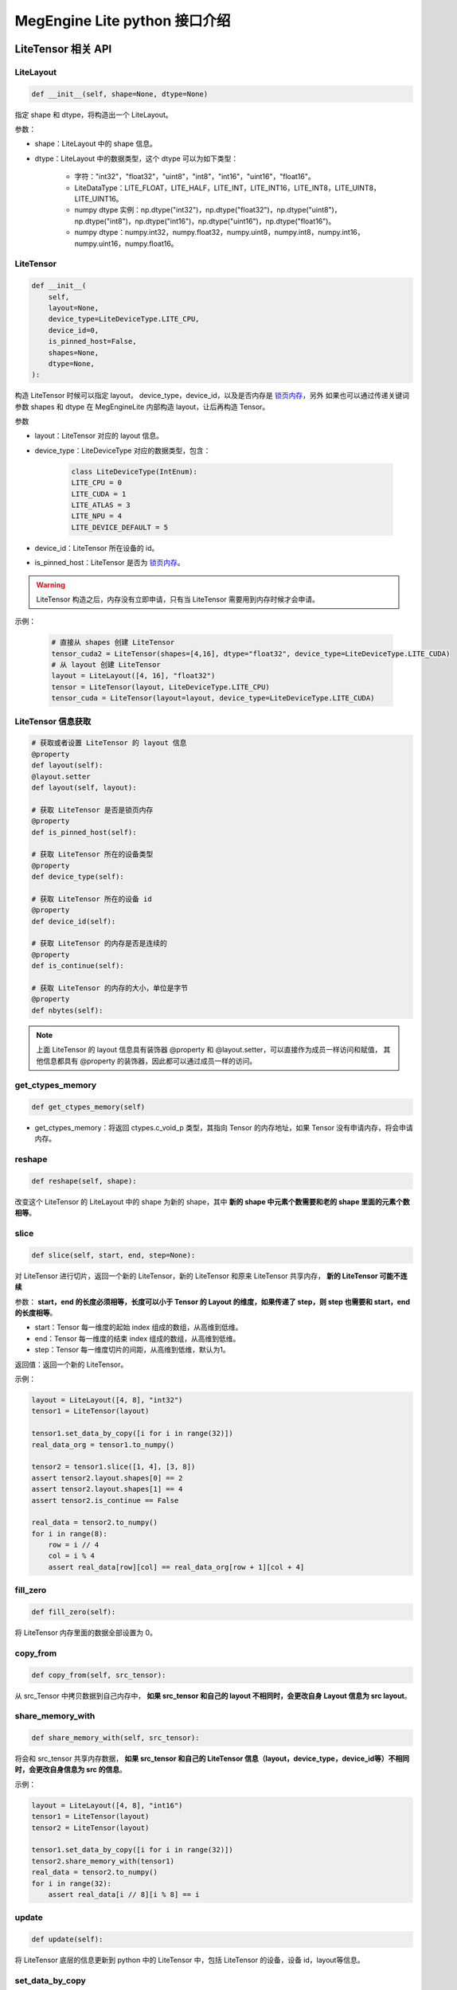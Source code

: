 .. _python-interface:

================================
MegEngine Lite python 接口介绍
================================

LiteTensor 相关 API
---------------------

LiteLayout
^^^^^^^^^^^^^^^^

.. code-block:: python

    def __init__(self, shape=None, dtype=None)

指定 shape 和 dtype，将构造出一个 LiteLayout。

参数：

* shape：LiteLayout 中的 shape 信息。
* dtype：LiteLayout 中的数据类型，这个 dtype 可以为如下类型：
  
    * 字符："int32"，"float32"，"uint8"，"int8"，"int16"，"uint16"，"float16"。
    * LiteDataType：LITE_FLOAT，LITE_HALF，LITE_INT，LITE_INT16，LITE_INT8，LITE_UINT8，LITE_UINT16。
    * numpy dtype 实例：np.dtype("int32")，np.dtype("float32")，np.dtype("uint8")，np.dtype("int8")，np.dtype("int16")，np.dtype("uint16")，np.dtype("float16")。
    * numpy dtype：numpy.int32，numpy.float32，numpy.uint8，numpy.int8，numpy.int16，numpy.uint16，numpy.float16。

LiteTensor
^^^^^^^^^^^^^^^^

.. code-block:: python

    def __init__(
        self,
        layout=None,
        device_type=LiteDeviceType.LITE_CPU,
        device_id=0,
        is_pinned_host=False,
        shapes=None,
        dtype=None,
    ):

构造 LiteTensor 时候可以指定 layout， device_type，device_id，以及是否内存是 `锁页内存 <https://developer.nvidia.com/blog/how-optimize-data-transfers-cuda-cc/>`_，另外
如果也可以通过传递关键词参数 shapes 和 dtype 在 MegEngineLite 内部构造 layout，让后再构造 Tensor。

参数

* layout：LiteTensor 对应的 layout 信息。
* device_type：LiteDeviceType 对应的数据类型，包含：

    .. code-block:: python

        class LiteDeviceType(IntEnum):
        LITE_CPU = 0
        LITE_CUDA = 1
        LITE_ATLAS = 3
        LITE_NPU = 4
        LITE_DEVICE_DEFAULT = 5

* device_id：LiteTensor 所在设备的 id。
* is_pinned_host：LiteTensor 是否为 `锁页内存 <https://developer.nvidia.com/blog/how-optimize-data-transfers-cuda-cc/>`_。

.. warning::

    LiteTensor 构造之后，内存没有立即申请，只有当 LiteTensor 需要用到内存时候才会申请。

示例：

    .. code-block:: python
        
        # 直接从 shapes 创建 LiteTensor
        tensor_cuda2 = LiteTensor(shapes=[4,16], dtype="float32", device_type=LiteDeviceType.LITE_CUDA)
        # 从 layout 创建 LiteTensor
        layout = LiteLayout([4, 16], "float32")
        tensor = LiteTensor(layout, LiteDeviceType.LITE_CPU)
        tensor_cuda = LiteTensor(layout=layout, device_type=LiteDeviceType.LITE_CUDA)

LiteTensor 信息获取
^^^^^^^^^^^^^^^^^^^
.. code-block:: python

    # 获取或者设置 LiteTensor 的 layout 信息
    @property
    def layout(self):
    @layout.setter
    def layout(self, layout): 

    # 获取 LiteTensor 是否是锁页内存
    @property
    def is_pinned_host(self):

    # 获取 LiteTensor 所在的设备类型
    @property
    def device_type(self):

    # 获取 LiteTensor 所在的设备 id
    @property
    def device_id(self):

    # 获取 LiteTensor 的内存是否是连续的 
    @property
    def is_continue(self):

    # 获取 LiteTensor 的内存的大小，单位是字节
    @property
    def nbytes(self):

.. note::
    
    上面 LiteTensor 的 layout 信息具有装饰器 @property 和 @layout.setter，可以直接作为成员一样访问和赋值，
    其他信息都具有 @property 的装饰器，因此都可以通过成员一样的访问。

get_ctypes_memory
^^^^^^^^^^^^^^^^^^^

.. code-block:: python

    def get_ctypes_memory(self)

* get_ctypes_memory：将返回 ctypes.c_void_p 类型，其指向 Tensor 的内存地址，如果 Tensor 没有申请内存，将会申请内存。

reshape
^^^^^^^^^^

.. code-block:: python

    def reshape(self, shape):

改变这个 LiteTensor 的 LiteLayout 中的 shape 为新的 shape，其中 **新的 shape 中元素个数需要和老的 shape 里面的元素个数相等**。

slice
^^^^^^^^
.. code-block:: python

    def slice(self, start, end, step=None):
 
对 LiteTensor 进行切片，返回一个新的 LiteTensor，新的 LiteTensor 和原来 LiteTensor 共享内存， **新的 LiteTensor 可能不连续**

参数： **start，end 的长度必须相等，长度可以小于 Tensor 的 Layout 的维度，如果传递了 step，则 step 也需要和 start，end 的长度相等**。

* start：Tensor 每一维度的起始 index 组成的数组，从高维到低维。
* end：Tensor 每一维度的结束 index 组成的数组，从高维到低维。
* step：Tensor 每一维度切片的间距，从高维到低维，默认为1。

返回值：返回一个新的 LiteTensor。

示例：

.. code-block:: python

    layout = LiteLayout([4, 8], "int32")
    tensor1 = LiteTensor(layout)

    tensor1.set_data_by_copy([i for i in range(32)])
    real_data_org = tensor1.to_numpy()

    tensor2 = tensor1.slice([1, 4], [3, 8])
    assert tensor2.layout.shapes[0] == 2
    assert tensor2.layout.shapes[1] == 4
    assert tensor2.is_continue == False

    real_data = tensor2.to_numpy()
    for i in range(8):
        row = i // 4
        col = i % 4
        assert real_data[row][col] == real_data_org[row + 1][col + 4]

fill_zero
^^^^^^^^^^^^^

.. code-block:: python

   def fill_zero(self):

将 LiteTensor 内存里面的数据全部设置为 0。

copy_from
^^^^^^^^^^^^^^^^

.. code-block:: python

    def copy_from(self, src_tensor):

从 src_Tensor 中拷贝数据到自己内存中， **如果 src_tensor 和自己的 layout 不相同时，会更改自身 Layout 信息为 src layout**。

share_memory_with
^^^^^^^^^^^^^^^^^^^^^^^

.. code-block:: python

    def share_memory_with(self, src_tensor):

将会和 src_tensor 共享内存数据， **如果 src_tensor 和自己的 LiteTensor 信息（layout，device_type，device_id等）不相同时，会更改自身信息为 src 的信息**。

示例：

.. code-block:: python

    layout = LiteLayout([4, 8], "int16")
    tensor1 = LiteTensor(layout)
    tensor2 = LiteTensor(layout)

    tensor1.set_data_by_copy([i for i in range(32)])
    tensor2.share_memory_with(tensor1)
    real_data = tensor2.to_numpy()
    for i in range(32):
        assert real_data[i // 8][i % 8] == i

update
^^^^^^^^^^^^^^^^^^^^^^^

.. code-block:: python

    def update(self):

将 LiteTensor 底层的信息更新到 python 中的 LiteTensor 中，包括 LiteTensor 的设备，设备 id，layout等信息。

set_data_by_copy
^^^^^^^^^^^^^^^^^^^^^^^^^^^^^

.. code-block:: python

    def set_data_by_copy(self, data, data_length=0, layout=None):

将用户指定的 data 以 **复制的方式** 到该 LiteTensor 中。

参数：

* data： data 可以是 list 或者 numpy ndarray 或者 ctypes 的 c_void_p。

  * 当 data 类型为 list 时候，LiteTensor 的 Layout 不会被修改，用户需要保证 tensor 的内存大小大于 list 的长度。
  * 当 data 为 numpy ndarray 时候，如果 data 的长度和 LiteTensor 的内存大小不等时，将修改 LiteTensor 的 layout 为 data 的 layout。
  * 当 data 为 ctypes 的 c_void_p 时候，用户要么设置 data_length 并且必须 data_length LiteTensor 的长度相等，要么设置新的 Layout。

* data_length：当用户输入的 data 为 ctypes 的 c_void_p 时候，指明数据长度。
* layout 当需要改变 LiteTensor 的 layout 时，可以通过这个接口传递新的 layout。

.. warning::
    
    * LiteTensor 必须是 `锁页内存 <https://developer.nvidia.com/blog/how-optimize-data-transfers-cuda-cc/>`_ 或者是 CPU 上的内存

示例：
            
.. code-block:: python

    layout = LiteLayout([2, 16], "int8")
    tensor = LiteTensor(layout)
                                   
    data = [i for i in range(32)]         
    tensor.set_data_by_copy(data)
    real_data = tensor.to_numpy()
    for i in range(32):
        assert real_data[i // 16][i % 16] == i

set_data_by_share
^^^^^^^^^^^^^^^^^^^^^^^^^^^^^

.. code-block:: python

    def set_data_by_share(self, data, length=0, layout=None):

将用户传递进来的 data 通过 **共享的方式** 保存在 LiteTensor 中，避免 copy 带来的性能影响。

参数：

* data： data 可以是 numpy ndarray 或者 ctypes 的 c_void_p。

  * 当 data 为 numpy ndarray 时候，如果 data 的长度和 LiteTensor 的内存大小不等时，将修改 LiteTensor 的 layout 为 data 的 layout。
  * 当 data 为 ctypes 的 c_void_p 时候，用户要么设置 data_length 并且必须 data_length LiteTensor 的长度相等，要么设置新的 Layout。

* data_length：当用户输入的 data 为 ctypes 的 c_void_p 时候，指明数据长度。
* layout 当需要改变 LiteTensor 的 layout 时，可以通过这个接口传递新的 layout。

.. warning::
    
    * 当 data 为 numpy ndarray 时候，LiteTensor 要么是 `锁页内存 <https://developer.nvidia.com/blog/how-optimize-data-transfers-cuda-cc/>`_ 要么是 CPU 上的内存
    * 当 data 为 ctypes 的 c_void_p 时候，对 LiteTensor 没有要求，这时候需要用户自己保证内存的设备属性。
    

示例：

.. code-block:: python

    layout = LiteLayout([2, 16], "int8")
    tensor = LiteTensor(layout)
    arr = np.ones([2, 16], "int8")
    for i in range(32):
        arr[i // 16][i % 16] = i
    tensor.set_data_by_share(arr)
    real_data = tensor.to_numpy()
    for i in range(32):
        assert real_data[i // 16][i % 16] == i

get_data_by_share
^^^^^^^^^^^^^^^^^^^^^^^^^^^^^

.. code-block:: python

    def get_data_by_share(self):

将 LiteTensor 中的数据以 **共享** 的方式构建一个 numpy 的数组，并返回给用户， **当这个 LiteTensor 中内存数据被修改时候，返回的这个 numpy 数组中的
数据也将会被修改**。

返回值：

* 返回一个和 LiteTensor 共享内存的 numpy ndarray。

.. warning::
    
    * 当这个 LiteTensor 中内存数据被修改时候，返回的这个 numpy 数组中的数据也将会被修改，如：
    * 当第一次 Network Forward 之后通过输出 LiteTensor 获得的这个 numpy 数组，在下一次 Network Forward 的时候会被修改

示例：

.. code-block:: python

    layout = LiteLayout([4, 32], "int16") 
    tensor = LiteTensor(layout)
    assert tensor.nbytes == 4 * 32 * 2

    arr = np.ones([4, 32], "int16")
    for i in range(128):
        arr[i // 32][i % 32] = i
    tensor.set_data_by_copy(arr)
    test_data = tensor.get_data_by_share()

    for i in range(128):
        assert test_data[i // 32][i % 32] == i

    arr[1][18] = 5
    arr[3][7] = 345
    tensor.set_data_by_copy(arr)
    assert test_data[1][18] == 5
    assert test_data[3][7] == 345

to_numpy
^^^^^^^^^^^^^^^^^

.. code-block:: python

    def to_numpy(self):

将 LiteTensor 中数据 copy 到一个 numpy 的 ndarray 中，可以方便查看 LiteTensor 中的数据。

.. note::
    
    * 当 LiteTensor 是 `锁页内存 <https://developer.nvidia.com/blog/how-optimize-data-transfers-cuda-cc/>`_ 或者是 CPU 上的 LiteTensor，则会直接 copy 到 numpy ndarray 中
    * 当 LiteTensor 在其他设备上，这时会先 copy 到 CPU LiteTensor 中，再从新的 LiteTensor copy 到 numpy ndarray 中，所以可能有 **性能问题**。

LiteOptions
^^^^^^^^^^^^^^^^

.. code-block:: python

    _fields_ = [
        ("weight_preprocess", c_int),
        ("fuse_preprocess", c_int),
        ("fake_next_exec", c_int),
        ("var_sanity_check_first_run", c_int),
        ("const_shape", c_int),
        ("force_dynamic_alloc", c_int),
        ("force_output_dynamic_alloc", c_int),
        ("force_output_use_user_specified_memory", c_int),
        ("no_profiling_on_shape_change", c_int),
        ("jit_level", c_int),
        ("comp_node_seq_record_level", c_int),
        ("graph_opt_level", c_int),
        ("async_exec_level", c_int),
        # layout transform options
        ("enable_nchw44", c_int),
        ("enable_nchw44_dot", c_int),
        ("enable_nchw88", c_int),
        ("enable_nhwcd4", c_int),
        ("enable_nchw4", c_int),
        ("enable_nchw32", c_int),
        ("enable_nchw64", c_int),
    ]

LiteOptions 是一个包含 MegEngine Network 优化选项集合的结构体，每个选项的解释如下：

* weight_preprocess：在推理时候，部分 Kernel 执行前需要对权重进行转换，或者 Relayout，开启这个选项之后，将权重处理放到 Kernel 执行之前， **优化 Kernel** 执行时间，但是 Network 初始化时间变长。
* fuse_preprocess：开启该选项之后，模型中的部分前后处理 Operator 将会被融合在一起，优化模型执行的性能。
* fake_next_exec：下一次执行 Inference 时候，是否为假的执行：仅仅完成内存分配等和计算无关的操作。这次假的执行完成之后将被设置为 false。
* var_sanity_check_first_run：第一次执行 Inference 时候是否需要对每一个 Operator 的输入输出 Tensor 的正确性进行检查，默认为 true。
* const_shape：指定 Network 的输入 shape 不会变化，这样不用在后面的执行时检查是否需要重新分配内存等操作。
* force_dynamic_alloc：强制要求所有的 Tensor 都是运行时动态分配，且不进行内存优化，MegEngine 默认所有的 Tensor 都是执行前进行内存优化并静态申请。
* force_output_dynamic_alloc：强制最后输出的 Tensor 的内存为动态申请，这样输出 Tensor 不用 copy 到用户的内存中，可以直接代理到返回内存给用户。
* force_output_use_user_specified_memory：强制让输出 Tensor 的内存由用户指定，这样输出 Tensor 将不需要 copy 到用户内存，在最后一个 Kernel 计算时就写到了用户的内存地址中。
* no_profiling_on_shape_change：当 Network 的输入 Tensor 的 shape 改变的时候，这时候 fast-run 将不会进行重新搜索最优的 kernel 算法实现。
* jit_level：JIT 的级别，设置为 0 时：将关闭 JIT，设置为 1 时：仅仅只开启基本的 elemwise 的 JIT，当是指为 2 时：将开启 elemwise 和 reduce Operator 的 JIT。
* comp_node_seq_record_level：设置 MegEngine 的录制模式，当设置为 0 时：将不开启录制模式，设置为 1 时：将开启录制模式，不会析构这个计算图结构，当设置为 2 时：将开启录制模式，并释放掉整个计算图。
* graph_opt_level：设置图优化等级，当设置为 0 时：关闭图优化，当设置为 1 时：算术计算 inplace 优化，当设置为 2 时：在 1 的基础上在加上全局优化，当设置为 3 时：在 2 的基础上再使能 JIT。
* enable_xxxx：开启对应的 layout 转换优化，不同的平台上不同的 layout 性能差异较大，见下表：

+-------------------+----------------------------------------------------+-------------+
| 参数              | 作用                                               | 适用平台    |
+===================+====================================================+=============+
| enable-nchw88     | 将输入nchw layout的模型转为nchw88 layout的模型     | X86 avx256  |
+-------------------+----------------------------------------------------+-------------+
| enable-nchw44     | 将输入nchw layout的模型转为nchw44 layout的模型     | Arm float32 |
+-------------------+----------------------------------------------------+-------------+
| enable-nchw44-dot | 将输入nchw layout的模型转为nchw44-dot layout的模型 | Arm V8.2    |
+-------------------+----------------------------------------------------+-------------+
| enable-nchw4      | 将输入nchw layout的模型转为nchw4 layout的模型      | CUDA        |
+-------------------+----------------------------------------------------+-------------+
| enable-chwn4      | 将输入nchw layout的模型转为chwn4 layout的模型      | CUDA        |
+-------------------+----------------------------------------------------+-------------+
| enable-nchw32     | 将输入nchw layout的模型转为nchw32 layout的模型     | CUDA        |
+-------------------+----------------------------------------------------+-------------+
| enable-nhwcd4     | 将输入nchw layout的模型转为nhcw4 layout的模型      | 移动平台GPU |
+-------------------+----------------------------------------------------+-------------+

.. _lite_config:

LiteConfig
^^^^^^^^^^^^^^^^

    .. code-block:: python

        _fields_ = [
            ("has_compression", c_int),
            ("device_id", c_int),
            ("device_type", c_int),
            ("backend", c_int),
            ("bare_model_cryption_name", c_char_p),
            ("options", LiteOptions),
        ]

* has_compression： 模型是否压缩过。
* device_id： LiteNetwork 创建所在的设备 id。
* device_type：LiteNetwork 创建所在的设备类型。
* backend：指运行 LiteNetwork 的后端推理框架，目前默认是：MegEngine。
* bare_model_cryption_name：如果模型有加密，则指明加密算法的名字，如果没有加密，则不用配置。
* options 模型的优化参数，如上面所示。

.. _lite_io:

LiteIO
^^^^^^^^^^^^^^^^

    .. code-block:: python

        _fields_ = [
            ("name", c_char_p),
            ("is_host", c_int),
            ("io_type", c_int),
            ("config_layout", LiteLayout),
        ]

LiteIO 为指定模型中输入输出 LiteTensor 所在的位置，可以在 device 端，也可以配置在 CPU 端，如果不配置，默认为 CPU 端。

* name：LiteTensor 的名字，字符串。
* is_host：LiteNetwork 创建所在的设备 id。
* io_type：指定该 LiteTensor 对应的IO类型，目前支持两种类型，分别是：LITE_IO_VALUE 和 LITE_IO_SHAPE，默认为 LITE_IO_VALUE 。
* config_layout：提前配置好的 layout，不配置默认为模型中的 layout。

LiteNetworkIO
^^^^^^^^^^^^^^^^

    .. code-block:: python

        def __init__(self, inputs=None, outputs=None):

LiteNetworkIO 是 LiteNetwork 构造时候的 IO 信息的集合，包含 inputs 和 outputs，为用户指定的上述 LiteIO，另外用户可以通过 add_input，add_output
接口添加 LiteIO 到 LiteNetworkIO 中。

示例：

    .. code-block:: python

        input_io1 = LiteIO("data1", is_host=False, io_type=LiteIOType.LITE_IO_VALUE)
        input_io2 = LiteIO(
            "data2",
            is_host=True,
            io_type=LiteIOType.LITE_IO_SHAPE,
            layout=LiteLayout([2, 4, 4]),
        )
        io = LiteNetworkIO([input_io1, input_io2])

        io.add_output("out1", is_host=False)
        io.add_output("out2", is_host=True, layout=LiteLayout([1, 1000]))

        assert len(io.inputs) == 2
        assert len(io.outputs) == 2


LiteNetwork 相关 API
---------------------

LiteNetwork
^^^^^^^^^^^^^^^^

.. code-block:: python

    def __init__(self, config=None, io=None):

构造一个 LiteNetwork，可以传递两个参数分别是 config 和 io。

参数：

* config：模型优化需要的 LiteConfig 类型配置，默认为 None。
* io： LiteNetworkIO 类型，指定用户输入输出 LiteTensor 的信息。

示例：

.. code-block:: python

    config = LiteConfig()
    config.options.var_sanity_check_first_run = 0
    config.device_type = LiteDeviceType.LITE_CUDA

    ios = LiteNetworkIO(inputs=[LiteIO("data", False)])
    network = LiteNetwork(config=config, io=ios)

load
^^^^^^^^^^^^^^^^

.. code-block:: python

    def load(self, path):

指定创建 LiteNetwork 的模型路径，并解析这个模型，加载到内存中。

forward
^^^^^^^^^^^^^^^^

.. code-block:: python

    def forward(self):

对指定创建 LiteNetwork 进行 forward。

wait
^^^^^^^^^^^^^^^^

.. code-block:: python

    def wait(self):

等待指定创建 LiteNetwork 进行 forward 完成。

获取 LiteNetwork 相关信息
^^^^^^^^^^^^^^^^^^^^^^^^^^^^^^^^^^^^^^^^^^^

.. code-block:: python

    # 获取 LiteNetwork 的运行所在的设备 id
    @property
    def device_id(self):

    # 获取 LiteNetwork 的运行所在的执行流 id
    @property
    def stream_id(self):

    # 获取 LiteNetwork 的运行在 CPU 多线程时候的线程个数
    @property
    def threads_number(self):

    # 获取 LiteNetwork 中输入 LiteTensor 中第 index 个的名字
    def get_input_name(self, index):

    # 获取 LiteNetwork 中输出 LiteTensor 中第 index 个的名字
    def get_output_name(self, index):

    # 获取 LiteNetwork 中所有输入 LiteTensor 的名字，返回一个 list
    def get_all_input_name(self):

    # 获取 LiteNetwork 中所有输出 LiteTensor 的名字，返回一个 list
    def get_all_output_name(self):

    # 获取 LiteNetwork 运行时候需要的内存信息，并将内存信息 dump 到 log_dir 指定的目录下
    def get_static_memory_alloc_info(self, log_dir="logs/test"):

    # 获取该 LiteNetwork 在 CPU 上运行时，是否为 inplace 模式
    def is_cpu_inplace_mode(self):

.. note::

    inplace 模式为：运行模型时候只有一个线程，这个线程发送 Kernel 任务的同时，inplace 地将
    kernel 执行计算任务。非 inplace 模式：将有2个线程，一个线程发送 Kernel 任务，一个线程执行 Kernel 任务。在一些单核处理器
    或者低端 cpu 上，设置 **inplace 模式性能会好一些**。

设置 LiteNetwork 相关信息
^^^^^^^^^^^^^^^^^^^^^^^^^^^^^^^^^^^^^^^^^^^

.. code-block:: python
    
    # 设置模型运行使用的设备 id
    @device_id.setter
    def device_id(self, device_id):

    # 设置模型运行使用的执行流 id
    @stream_id.setter
    def stream_id(self, stream_id):

    # 如果模型执行在 CPU 多线程的情况下，设置模型运行时候需要的线程数量
    @threads_number.setter
    def threads_number(self, nr_threads):

    # 如果模型在 CPU 上执行，设置模型运行模式为：inplace 模式
    def enable_cpu_inplace_mode(self):

    # 设置模型运行使用 TensorRT 进行推理
    def use_tensorrt(self):

.. warning::

    上面这些 LiteNetwork 的运行时的信息设置需要在 LiteNetwork 创建之后，模型 load 之前进行设置，否则将报错。

get_io_tensor
^^^^^^^^^^^^^^^^^^^^^^^^^^^^^^^^^^

.. code-block:: python

    def get_io_tensor(self, name, phase=LiteTensorPhase.LITE_IO):

获取 LiteNetwork 中名字为 name 的输入或者输出 LiteTensor。

参数：

* name：字符串，指定输入或者输出 LiteTensor 的名字。
* phase：当有输入和输出 LiteTensor 名字重复时候，指明获取的 LiteTensor 来自输入或者输出，可以设置为：

    * LiteTensorPhase.LITE_IO：在输入和输出的所有 LiteTensor 中寻找指定 name 的 LiteTensor，名字不会重复的情况下。
    * LiteTensorPhase.LITE_INPUT：在输入的所有 LiteTensor 中寻找指定 name 的 LiteTensor。
    * LiteTensorPhase.LITE_OUTPUT：在输出的所有 LiteTensor 中寻找指定 name 的 LiteTensor。

share_weights_with
^^^^^^^^^^^^^^^^^^^^^^^^^^^^^^^^^^

.. code-block:: python
        
    def share_weights_with(self, src_network):

设置 LiteNetwork 运行和 src_network 共享同一份权重，两个 LiteNetwork 可以对不同的输入数据进行推理，也可以同时运行。

share_runtime_memroy
^^^^^^^^^^^^^^^^^^^^^^^^^^^^^^^^^^

.. code-block:: python
        
   def share_runtime_memroy(self, src_network):

设置 LiteNetwork 运行和 src_network 共享运行时候的内存， **这时 self 和 src_network 不能同时执行**，
运行时内存指：除了保存模型 weights 和图结构以外的所有需要的运行时内存。

async_with_callback
^^^^^^^^^^^^^^^^^^^^^^^^^^^^^^^^^^

.. code-block:: python
        
    def async_with_callback(self, async_callback):

设置模型 forward 运行在异步模式，异步模式中，主线程将不会被阻塞，当 LiteNetwork 执行完成之后将执行 async_callback，告诉主线程执行完成。

示例：

.. code-block:: python

    count = 0
    finished = False

    def async_callback():
        nonlocal finished
        finished = True
        return 0

    config = LiteConfig()
    config.options.var_sanity_check_first_run = 0

    network = LiteNetwork(config=config)
    network.load(model_path)

    network.async_with_callback(async_callback)

    network.forward()

    while not finished:
        count += 1

    assert count > 0
    output_data = output_tensor.to_numpy()

set_start_callback
^^^^^^^^^^^^^^^^^^^^^^^^^^^^^^^^^^^^^^^^^^^^^^^^^^

.. code-block:: python
        
    def set_start_callback(self, start_callback):

设置模型运行之前的回调函数，用户可以通过这个回调函数检查输入数据是否满足要求。

set_finish_callback
^^^^^^^^^^^^^^^^^^^^^^^^^^^^^^^^^^^^^^^^^^^^^^^^^^

.. code-block:: python
        
    def set_finish_callback(self, finish_callback):

设置模型运行之后的回调函数，用户可以通过这个回调函数检查输出数据是否满足要求。

示例：

.. code-block:: python

    network = LiteNetwork()
    network.load(model_path)
    finish_checked = False

    def finish_callback(ios):
        nonlocal finish_checked
        finish_checked = True
        assert len(ios) == 1
        for key in ios:
            io = key
            data = ios[key].to_numpy().flatten()
            output_data = self.correct_data.flatten()
            ...
        return 0

    network.set_finish_callback(finish_callback)
    network.forward()
    network.wait()
    assert finish_checked == True

enable_profile_performance
^^^^^^^^^^^^^^^^^^^^^^^^^^^^^^^^^^^^^^^^^^^^^^^^^^

.. code-block:: python
        
    def enable_profile_performance(self, profile_file):

模型运行时候，对模型中的各个 Operator 进行速度测试，并将测试结果写到指定的 profile_file 中，得到的这个 profile 文件为 json 文件，
可以使用 MegEngine 中指定的 tool 进行解析。

set_network_algo_workspace_limit
^^^^^^^^^^^^^^^^^^^^^^^^^^^^^^^^^^^^^^^^^^^^^^^^^^

.. code-block:: python
        
    def set_network_algo_workspace_limit(self, size_limit):

模型运行时候，模型中每一个 Operator 运行时候选择的算法最大能够用到的 workspace 大小，超过 size_limit 大小的算法将不会被选择，其中 size_limit 的单位为字节。

.. _set_network_algo_policy_python:

set_network_algo_policy
^^^^^^^^^^^^^^^^^^^^^^^^^^^^^^^^^^^^^^^^^^^^^^^^^^

.. code-block:: python
        
    def set_network_algo_policy(
        self, policy, shared_batch_size=0, binary_equal_between_batch=False
    ):

设置模型运行时候选择每个 Operator 算法的策略。

参数：

* policy 选择算法的策略，MegEngine Lite 中支持以下策略：

    .. code-block:: python

        class LiteAlgoSelectStrategy(IntEnum):
            """
            operation algorithm seletion strategy type, some operations have
            multi algorithms, different algorithm has different attribute, according to
            the strategy, the best algorithm will be selected.

            Note: These strategies can be combined

            LITE_ALGO_HEURISTIC | LITE_ALGO_PROFILE means: if profile cache not valid,
            use heuristic instead

            LITE_ALGO_HEURISTIC | LITE_ALGO_REPRODUCIBLE means: heuristic choice the
            reproducible algo

            LITE_ALGO_PROFILE | LITE_ALGO_REPRODUCIBLE means: profile the best
            algorithm from the reproducible algorithms set

            LITE_ALGO_PROFILE | LITE_ALGO_OPTIMIZED means: profile the best
            algorithm form the optimzed algorithms, thus profile will process fast

            LITE_ALGO_PROFILE | LITE_ALGO_OPTIMIZED | LITE_ALGO_REPRODUCIBLE means:
            profile the best algorithm form the optimzed and reproducible algorithms
            """

            LITE_ALGO_HEURISTIC = 1
            LITE_ALGO_PROFILE = 2
            LITE_ALGO_REPRODUCIBLE = 4
            LITE_ALGO_OPTIMIZED = 8

    其中上面的策略在不冲突的情况下，可以进行与操作，然后组合在一起。

* shared_batch_size：binary_equal_between_batch 的时候，选择最优算法所依据的 batch 大小，设置 0 将使用模型默认的 batch size。
* binary_equal_between_batch： 多个 batch 同时进行计算时，如果输入完全一样，保证所有 batch 的计算结果完全一样。


io_txt_dump
^^^^^^^^^^^^^^^^^^^^^^^^^^^^^^^^^^^^^^^^^^^^^^^^^^

.. code-block:: python
        
    def io_txt_dump(self, txt_file):

将 LiteNetwork 运行时候的所有 IO tensor 输出到文本文件 io_txt_out_file 中。

io_bin_dump
^^^^^^^^^^^^^^^^^^^^^^^^^^^^^^^^^^^^^^^^^^^^^^^^^^

.. code-block:: python
        
    def io_bin_dump(self, bin_dir):

将 LiteNetwork 运行时候的所有 IO tensor 以二进制的形式保存在 bin_dir 文件夹中。

全局设置相关 API 
---------------------
全局接口在 MegEngine Lite 中都封装在 LiteGlobal 中，都作为它的静态函数存在。

register_decryption_and_key
^^^^^^^^^^^^^^^^^^^^^^^^^^^^^^^^^^^^^^^^^^^^^^^^^^

.. code-block:: python

   @staticmethod
    def register_decryption_and_key(decryption_name, decryption_func, key):

注册用户自定义的模型解密算法到 MegEngine Lite 中，包括解密方法和解密需要的秘钥。

参数：

* decryption_name：解密算法的名字，字符串。
* decryption_func：解密算法的方法，以及闭包函数。
* key：解密算法的秘钥。

示例：

.. code-block:: python

    @decryption_func
    def function(in_arr, key_arr, out_arr):
        if not out_arr:
            return in_arr.size
        else:
            for i in range(in_arr.size):
                out_arr[i] = in_arr[i] ^ key_arr[0] ^ key_arr[0]
            return out_arr.size

    LiteGlobal.register_decryption_and_key("just_for_test", function, [15])
    config = LiteConfig()
    config.bare_model_cryption_name = "just_for_test".encode("utf-8")

    network = LiteNetwork(config)
    model_path = os.path.join(self.source_dir, "shufflenet.mge")
    network.load(model_path)


update_decryption_key
^^^^^^^^^^^^^^^^^^^^^^^^^^^^^^^^^^^^^^^^^^^^^^^^^^

.. code-block:: python

    @staticmethod
    def update_decryption_key(decryption_name, key):

更新 MegEngine Lite 中 build-in 的解密算法的秘钥。

* decryption_name：解密算法的名字，目前 MegEngine Lite 中写了三种加密算法，分别是："AES_default"，"RC4_default" 和 "SIMPLE_FAST_RC4_default"。
* 对应的秘钥："AES_default" 为 32 字节数组，"RC4_default" 和 "SIMPLE_FAST_RC4_default" 为 16 自己数组。

示例：

.. code-block:: python

    wrong_key = [0] * 32
    LiteGlobal.update_decryption_key("AES_default", wrong_key)

    with self.assertRaises(RuntimeError):
        config = LiteConfig()
        config.bare_model_cryption_name = "AES_default".encode("utf-8")
        network = LiteNetwork(config)
        model_path = os.path.join(self.source_dir, "shufflenet_crypt_aes.mge")
        network.load(model_path)

    right_key = [i for i in range(32)]
    LiteGlobal.update_decryption_key("AES_default", right_key)

    config = LiteConfig()
    config.bare_model_cryption_name = "AES_default".encode("utf-8")
    network = LiteNetwork(config)
    model_path = os.path.join(self.source_dir, "shufflenet_crypt_aes.mge")
    network.load(model_path)


set_loader_lib_path
^^^^^^^^^^^^^^^^^^^^^^^^^^^^^^^^^^^^^^^^^^^^^^^^^^

.. code-block:: python

    @staticmethod
    def set_loader_lib_path(path):

当第三方硬件以 loader 的形式接入到 MegEngine 中，该接口用于用户设置对应 loader 的执行动态库，path 为执行的动态库的路径。

set_persistent_cache
^^^^^^^^^^^^^^^^^^^^^^^^^^^^^^^^^^^^^^^^^^^^^^^^^^

.. code-block:: python

    @staticmethod
    def set_persistent_cache(path, always_sync=False):

设置当前 MegEngine Lite 中模型运行的算法 cache，模型运行时将从这个 cache 中取出对应 Operator 的算法信息，并解析找到执行算法，并运行，
这将节省模型运行时候搜索最优的算法时候，用户可以提前搜索好对应的 cache。

dump_persistent_cache
^^^^^^^^^^^^^^^^^^^^^^^^^^^^^^^^^^^^^^^^^^^^^^^^^^

.. code-block:: python

    @staticmethod
    def dump_persistent_cache(path):

将当前 MegEngine Lite 中模型运行的算法的 cache 从内存中 dump 到指定文件中，该方法可以用户用户提前所有最优算法的 cache。


dump_persistent_cache
^^^^^^^^^^^^^^^^^^^^^^^^^^^^^^^^^^^^^^^^^^^^^^^^^^

.. code-block:: python

    @staticmethod
    def get_device_count(device_type):

获取指定 device_type 类型的设备数量。

try_coalesce_all_free_memory
^^^^^^^^^^^^^^^^^^^^^^^^^^^^^^^^^^^^^^^^^^^^^^^^^^

.. code-block:: python

    def try_coalesce_all_free_memory():

释放当前 MegEngine Lite 中所有不在需要的内存，这样将减少当前系统内存使用峰值。

tensorrt_cache
^^^^^^^^^^^^^^^^^^^^^^^^^^^^^^^^^^^^^^^^^^^^^^^^^^

.. code-block:: python

    def set_tensorrt_cache(path):
    def dump_tensorrt_cache():

设置以及下载 tensorRT 的 cache。

set_log_level
^^^^^^^^^^^^^^^^^^^^^^^^^^^^^^^^^^^^^^^^^^^^^^^^^^

.. code-block:: python

    def set_log_level(LiteLogLevel):

    class LiteLogLevel(IntEnum):
        """
        DEBUG: The most verbose level, printing debugging info
        INFO: The default level
        WARN: Printing warnings
        ERROR: The least verbose level, printing errors only
        """

        DEBUG = 0
        INFO = 1
        WARN = 2
        ERROR = 3

设置 MegEngine Lite 的 log 级别，改函数不在 LiteGlobal 类中，是一个独立的全局函数。

物理地址和虚拟地址操作
^^^^^^^^^^^^^^^^^^^^^^^^^^^^^^^^^^^^^^^^

.. code-block:: python
    
    def register_memory_pair(
            vir_ptr, phy_ptr, length, device, backend=LiteBackend.LITE_DEFAULT
        ):
    def clear_memory_pair(vir_ptr, phy_ptr, device, backend=LiteBackend.LITE_DEFAULT):
    def lookup_physic_ptr(vir_ptr, device, backend=LiteBackend.LITE_DEFAULT):

部分设备上有虚拟地址和物理地址的概念，这里提供用户操作虚拟地址和物理地址的接口，主要有：
* 设置全局的物理地址和虚拟地址对
* 清除这些地址对
* 通过虚拟地址查询物理地址

.. _lite_utils_api:

Utils API 
---------------------
MegEngine Lite 现在有一个 utils ，TensorBatchCollector，主要为方便用户在进行推理之前收集多个 batch 数据，然后将攒出来的一个多个 batch 的数据
同时放到 LiteNetwork 中进行推理，避免不必要的内存拷贝。

TensorBatchCollector
^^^^^^^^^^^^^^^^^^^^^^^^^^^^^^^^^^^^

.. code-block:: python

    def __init__(
        self,
        shape,
        dtype=LiteDataType.LITE_INT8,
        device_type=LiteDeviceType.LITE_CUDA,
        device_id=0,
        is_pinned_host=False,
        tensor=None,
    ):

创建一个 TensorBatchCollector，这个 TensorBatchCollector 默认数据类型是 INT8，设备为 CUDA。

参数：

* shape：用户指定 TensorBatchCollector 的 shape。
* dtype：具体的数据类型，可以是 LITE_FLOAT，LITE_HALF，LITE_INT，LITE_INT16，LITE_INT8，LITE_UINT8，LITE_UINT16。
* device_type：具体的设备类型。
* device_id：TensorBatchCollector 所在的设备 id。
* is_pinned_host：该 TensorBatchCollector 申请的内存是否为： `锁页内存 <https://developer.nvidia.com/blog/how-optimize-data-transfers-cuda-cc/>`_ 。
* tensor：可选的用户设置已经创建好的 LiteTensor 到 TensorBatchCollector 中。

collect_id
^^^^^^^^^^^^^^^^^^^^^^^^^^^^^^^^^^^^

.. code-block:: python

    def collect_id(self, array, batch_id):

设置该 TensorBatchCollector 中指定 batch_id 的数据为用户输入的 array。

参数：

* array：可以是 numpy 的 ndarry，也可以是 LiteTensor 类型。

    * 如果是 numpy 的 ndarry，MegEngine Lite 将调用 LiteTensor 的 set_data_by_copy 将数据 copy 到指定的 batch_id 的内存中。
    * 如果是 LiteTensor 类型，MegEngine Lite 将调用 LiteTensor 的 copy_from 完成数据 copy。

* batch_id：用户指定将要拷贝 array 数据的目标 batch。

collect_by_ctypes
^^^^^^^^^^^^^^^^^^^^^^^^^^^^^^^^^^^^

.. code-block:: python

    def collect_by_ctypes(self, data, length):

当用户的数据为 ctypes 的 c_void_p，可以调用该接口将数据设置到第一个空着的 batch 中。

collect
^^^^^^^^^^^^^^^^^^^^^^^^^^^^^^^^^^^^

.. code-block:: python

    def collect(self, array):

当用户需要顺序的搜集batch，如从 0 一直到最大 batch，可以直接调用该接口。

free
^^^^^^^^^^^^^^^^^^^^^^^^^^^^^^^^^^^^

.. code-block:: python

    def free(self, indexes):

释放指定的 indexes，indexes 是一个 list。

get
^^^^^^^^

.. code-block:: python

   def get(self):

获得该 TensorBatchCollector 中内部存储数据的完整 LiteTensor。

to_numpy
^^^^^^^^

.. code-block:: python

    def to_numpy(self):

获得该 TensorBatchCollector 中的数据保存在 numpy 的 array 中，并返回。

* 示例1：顺序的进行攒 batch

    .. code-block:: python

        batch_tensor = TensorBatchCollector(
            [4, 8, 8], dtype=LiteDataType.LITE_INT, device_type=LiteDeviceType.LITE_CUDA
        )
        arr = np.ones([8, 8], "int32")
        for j in range(2):
            for i in range(4):
                batch_tensor.collect(arr)
                arr += 1
            batch_tensor.free(range(4))
        data = batch_tensor.to_numpy()
        assert data.shape[0] == 4
        assert data.shape[1] == 8
        assert data.shape[2] == 8
        for i in range(4):
            for j in range(64):
                assert data[i][j // 8][j % 8] == i + 4 + 1

* 示例2：通过指定 batch_id 进行攒 batch

    .. code-block:: python

        batch_tensor = TensorBatchCollector(
            [4, 8, 8], dtype=LiteDataType.LITE_INT, device_type=LiteDeviceType.LITE_CUDA
        )
        arr = np.ones([8, 8], "int32")
        arr += 1  # ==2
        batch_tensor.collect_id(arr, 1)
        arr -= 1  # ==1
        batch_tensor.collect_id(arr, 0)
        arr += 2  # ==3
        batch_tensor.collect_id(arr, 2)
        arr += 1  # ==4
        batch_tensor.collect_id(arr, 3)

        data = batch_tensor.to_numpy()
        batch_tensor.free(range(4))
        assert data.shape[0] == 4
        assert data.shape[1] == 8
        assert data.shape[2] == 8
        for i in range(4):
            for j in range(64):
                assert data[i][j // 8][j % 8] == i + 1

* 示例3：通过 ctpes 进行攒 batch

    .. code-block:: python

        all_tensor = LiteTensor(
            LiteLayout([4, 6, 8], dtype=LiteDataType.LITE_INT),
            device_type=LiteDeviceType.LITE_CUDA,
        )
        batch_tensor = TensorBatchCollector([4, 6, 8], tensor=all_tensor)
        nparr = np.ones([6, 8], "int32")
        for j in range(2):
            for i in range(4):
                batch_tensor.collect(nparr)
                nparr += 1
            batch_tensor.free(range(4))
        data = batch_tensor.to_numpy()
        assert data.shape[0] == 4
        assert data.shape[1] == 6
        assert data.shape[2] == 8
        for i in range(4):
            for j in range(48):
                assert data[i][j // 8][j % 8] == i + 4 + 1

* 示例4：通过 LiteTensor 进行攒 batch

    .. code-block:: python

        batch_tensor = TensorBatchCollector(
            [4, 6, 8], dtype=LiteDataType.LITE_INT, device_type=LiteDeviceType.LITE_CPU
        )
        nparr = np.ones([6, 8], "int32")
        tensor = LiteTensor(LiteLayout([6, 8], LiteDataType.LITE_INT))
        for j in range(2):
            for i in range(4):
                tensor.set_data_by_share(nparr)
                batch_tensor.collect(tensor)
                nparr += 1
            batch_tensor.free(range(4))
        data = batch_tensor.to_numpy()
        assert data.shape[0] == 4
        assert data.shape[1] == 6
        assert data.shape[2] == 8
        for i in range(4):
            for j in range(48):
                assert data[i][j // 8][j % 8] == i + 4 + 1